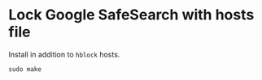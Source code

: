 * Lock Google SafeSearch with hosts file

Install in addition to =hblock= hosts.

#+BEGIN_SRC shell
  sudo make
#+END_SRC
